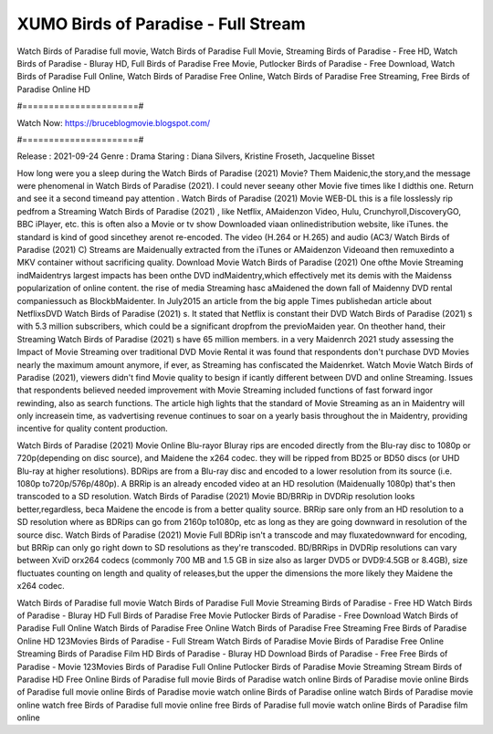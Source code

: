 XUMO Birds of Paradise - Full Stream
======================
Watch Birds of Paradise full movie, Watch Birds of Paradise Full Movie, Streaming Birds of Paradise - Free HD, Watch Birds of Paradise - Bluray HD, Full Birds of Paradise Free Movie, Putlocker Birds of Paradise - Free Download, Watch Birds of Paradise Full Online, Watch Birds of Paradise Free Online, Watch Birds of Paradise Free Streaming, Free Birds of Paradise Online HD

#======================#

Watch Now: https://bruceblogmovie.blogspot.com/

#======================#

Release : 2021-09-24
Genre : Drama
Staring : Diana Silvers, Kristine Froseth, Jacqueline Bisset

How long were you a sleep during the Watch Birds of Paradise (2021) Movie? Them Maidenic,the story,and the message were phenomenal in Watch Birds of Paradise (2021). I could never seeany other Movie five times like I didthis one. Return and see it a second timeand pay attention . Watch Birds of Paradise (2021) Movie WEB-DL this is a file losslessly rip pedfrom a Streaming Watch Birds of Paradise (2021) , like Netflix, AMaidenzon Video, Hulu, Crunchyroll,DiscoveryGO, BBC iPlayer, etc. this is often also a Movie or tv show Downloaded viaan onlinedistribution website, like iTunes. the standard is kind of good sincethey arenot re-encoded. The video (H.264 or H.265) and audio (AC3/ Watch Birds of Paradise (2021) C) Streams are Maidenually extracted from the iTunes or AMaidenzon Videoand then remuxedinto a MKV container without sacrificing quality. Download Movie Watch Birds of Paradise (2021) One ofthe Movie Streaming indMaidentrys largest impacts has been onthe DVD indMaidentry,which effectively met its demis with the Maidenss popularization of online content. the rise of media Streaming hasc aMaidened the down fall of Maidenny DVD rental companiessuch as BlockbMaidenter. In July2015 an article from the big apple Times publishedan article about NetflixsDVD Watch Birds of Paradise (2021) s. It stated that Netflix is constant their DVD Watch Birds of Paradise (2021) s with 5.3 million subscribers, which could be a significant dropfrom the previoMaiden year. On theother hand, their Streaming Watch Birds of Paradise (2021) s have 65 million members. in a very Maidenrch 2021 study assessing the Impact of Movie Streaming over traditional DVD Movie Rental it was found that respondents don't purchase DVD Movies nearly the maximum amount anymore, if ever, as Streaming has confiscated the Maidenrket. Watch Movie Watch Birds of Paradise (2021), viewers didn't find Movie quality to besign if icantly different between DVD and online Streaming. Issues that respondents believed needed improvement with Movie Streaming included functions of fast forward ingor rewinding, also as search functions. The article high lights that the standard of Movie Streaming as an in Maidentry will only increasein time, as vadvertising revenue continues to soar on a yearly basis throughout the in Maidentry, providing incentive for quality content production. 

Watch Birds of Paradise (2021) Movie Online Blu-rayor Bluray rips are encoded directly from the Blu-ray disc to 1080p or 720p(depending on disc source), and Maidene the x264 codec. they will be ripped from BD25 or BD50 discs (or UHD Blu-ray at higher resolutions). BDRips are from a Blu-ray disc and encoded to a lower resolution from its source (i.e. 1080p to720p/576p/480p). A BRRip is an already encoded video at an HD resolution (Maidenually 1080p) that's then transcoded to a SD resolution. Watch Birds of Paradise (2021) Movie BD/BRRip in DVDRip resolution looks better,regardless, beca Maidene the encode is from a better quality source. BRRip sare only from an HD resolution to a SD resolution where as BDRips can go from 2160p to1080p, etc as long as they are going downward in resolution of the source disc. Watch Birds of Paradise (2021) Movie Full BDRip isn't a transcode and may fluxatedownward for encoding, but BRRip can only go right down to SD resolutions as they're transcoded. BD/BRRips in DVDRip resolutions can vary between XviD orx264 codecs (commonly 700 MB and 1.5 GB in size also as larger DVD5 or DVD9:4.5GB or 8.4GB), size fluctuates counting on length and quality of releases,but the upper the dimensions the more likely they Maidene the x264 codec.

Watch Birds of Paradise full movie
Watch Birds of Paradise Full Movie
Streaming Birds of Paradise - Free HD
Watch Birds of Paradise - Bluray HD
Full Birds of Paradise Free Movie
Putlocker Birds of Paradise - Free Download
Watch Birds of Paradise Full Online
Watch Birds of Paradise Free Online
Watch Birds of Paradise Free Streaming
Free Birds of Paradise Online HD
123Movies Birds of Paradise - Full Stream
Watch Birds of Paradise Movie
Birds of Paradise Free Online
Streaming Birds of Paradise Film HD
Birds of Paradise - Bluray HD
Download Birds of Paradise - Free
Free Birds of Paradise - Movie
123Movies Birds of Paradise Full Online
Putlocker Birds of Paradise Movie Streaming
Stream Birds of Paradise HD Free Online
Birds of Paradise full movie
Birds of Paradise watch online
Birds of Paradise movie online
Birds of Paradise full movie online
Birds of Paradise movie watch online
Birds of Paradise online watch
Birds of Paradise movie online watch free
Birds of Paradise full movie online free
Birds of Paradise full movie watch online
Birds of Paradise film online
